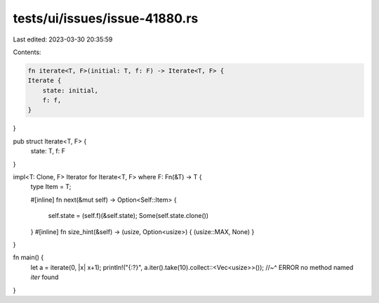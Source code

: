 tests/ui/issues/issue-41880.rs
==============================

Last edited: 2023-03-30 20:35:59

Contents:

.. code-block:: rs

    fn iterate<T, F>(initial: T, f: F) -> Iterate<T, F> {
    Iterate {
        state: initial,
        f: f,
    }
}

pub struct Iterate<T, F> {
    state: T,
    f: F
}

impl<T: Clone, F> Iterator for Iterate<T, F> where F: Fn(&T) -> T {
    type Item = T;

    #[inline]
    fn next(&mut self) -> Option<Self::Item> {
        self.state = (self.f)(&self.state);
        Some(self.state.clone())
    }
    #[inline]
    fn size_hint(&self) -> (usize, Option<usize>) { (usize::MAX, None) }
}

fn main() {
    let a = iterate(0, |x| x+1);
    println!("{:?}", a.iter().take(10).collect::<Vec<usize>>());
    //~^ ERROR no method named `iter` found
}


